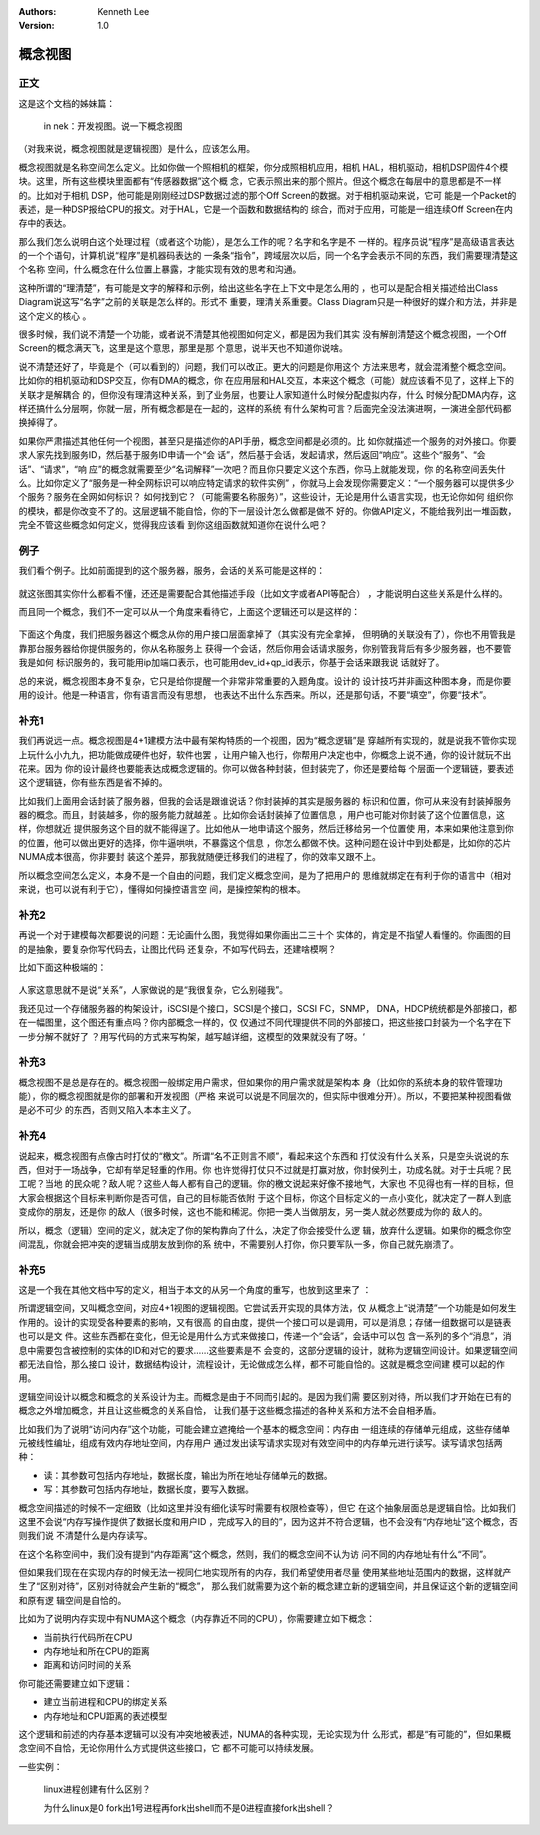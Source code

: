 .. Kenneth Lee 版权所有 2020

:Authors: Kenneth Lee
:Version: 1.0

概念视图
********

正文
=====
这是这个文档的姊妹篇：

        in nek：开发视图。说一下概念视图

（对我来说，概念视图就是逻辑视图）是什么，应该怎么用。

概念视图就是名称空间怎么定义。比如你做一个照相机的框架，你分成照相机应用，相机
HAL，相机驱动，相机DSP固件4个模块。这里，所有这些模块里面都有“传感器数据”这个概
念，它表示照出来的那个照片。但这个概念在每层中的意思都是不一样的。比如对于相机
DSP，他可能是刚刚经过DSP数据过滤的那个Off Screen的数据。对于相机驱动来说，它可
能是一个Packet的表述，是一种DSP报给CPU的报文。对于HAL，它是一个函数和数据结构的
综合，而对于应用，可能是一组连续Off Screen在内存中的表达。

那么我们怎么说明白这个处理过程（或者这个功能），是怎么工作的呢？名字和名字是不
一样的。程序员说“程序”是高级语言表达的一个个语句，计算机说“程序”是机器码表达的
一条条“指令”，跨域层次以后，同一个名字会表示不同的东西，我们需要理清楚这个名称
空间，什么概念在什么位置上暴露，才能实现有效的思考和沟通。

这种所谓的“理清楚”，有可能是文字的解释和示例，给出这些名字在上下文中是怎么用的
，也可以是配合相关描述给出Class Diagram说这写“名字”之前的关联是怎么样的。形式不
重要，理清关系重要。Class Diagram只是一种很好的媒介和方法，并非是这个定义的核心
。

很多时候，我们说不清楚一个功能，或者说不清楚其他视图如何定义，都是因为我们其实
没有解剖清楚这个概念视图，一个Off Screen的概念满天飞，这里是这个意思，那里是那
个意思，说半天也不知道你说啥。

说不清楚还好了，毕竟是个（可以看到的）问题，我们可以改正。更大的问题是你用这个
方法来思考，就会混淆整个概念空间。比如你的相机驱动和DSP交互，你有DMA的概念，你
在应用层和HAL交互，本来这个概念（可能）就应该看不见了，这样上下的关联才是解耦合
的，但你没有理清这种关系，到了业务层，也要让人家知道什么时候分配虚拟内存，什么
时候分配DMA内存，这样还搞什么分层啊，你就一层，所有概念都是在一起的，这样的系统
有什么架构可言？后面完全没法演进啊，一演进全部代码都换掉得了。

如果你严肃描述其他任何一个视图，甚至只是描述你的API手册，概念空间都是必须的。比
如你就描述一个服务的对外接口。你要求人家先找到服务ID，然后基于服务ID申请一个“会
话”，然后基于会话，发起请求，然后返回“响应”。这些个“服务”、“会话”、“请求”，“响
应”的概念就需要至少“名词解释”一次吧？而且你只要定义这个东西，你马上就能发现，你
的名称空间丢失什么。比如你定义了“服务是一种全网标识可以响应特定请求的软件实例”
，你就马上会发现你需要定义：“一个服务器可以提供多少个服务？服务在全网如何标识？
如何找到它？（可能需要名称服务）”，这些设计，无论是用什么语言实现，也无论你如何
组织你的模块，都是你改变不了的。这层逻辑不能自恰，你的下一层设计怎么做都是做不
好的。你做API定义，不能给我列出一堆函数，完全不管这些概念如何定义，觉得我应该看
到你这组函数就知道你在说什么吧？

例子
=====

我们看个例子。比如前面提到的这个服务器，服务，会话的关系可能是这样的：

        .. figure:: _static/概念视图例子.jpg

就这张图其实你什么都看不懂，还还是需要配合其他描述手段（比如文字或者API等配合）
，才能说明白这些关系是什么样的。

而且同一个概念，我们不一定可以从一个角度来看待它，上面这个逻辑还可以是这样的：

        .. figure:: _static/概念视图例子2.jpg

下面这个角度，我们把服务器这个概念从你的用户接口层面拿掉了（其实没有完全拿掉，
但明确的关联没有了），你也不用管我是靠那台服务器给你提供服务的，你从名称服务上
获得一个会话，然后你用会话请求服务，你别管我背后有多少服务器，也不要管我是如何
标识服务的，我可能用ip加端口表示，也可能用dev_id+qp_id表示，你基于会话来跟我说
话就好了。

总的来说，概念视图本身不复杂，它只是给你提醒一个非常非常重要的入题角度。设计的
设计技巧并非画这种图本身，而是你要用的设计。他是一种语言，你有语言而没有思想，
也表达不出什么东西来。所以，还是那句话，不要“填空”，你要“技术”。

补充1
=====
我们再说远一点。概念视图是4+1建模方法中最有架构特质的一个视图，因为“概念逻辑”是
穿越所有实现的，就是说我不管你实现上玩什么小九九，把功能做成硬件也好，软件也罢
，让用户输入也行，你帮用户决定也中，你概念上说不通，你的设计就玩不出花来。因为
你的设计最终也要能表达成概念逻辑的。你可以做各种封装，但封装完了，你还是要给每
个层面一个逻辑链，要表述这个逻辑链，你有些东西是省不掉的。

比如我们上面用会话封装了服务器，但我的会话是跟谁说话？你封装掉的其实是服务器的
标识和位置，你可从来没有封装掉服务器的概念。而且，封装越多，你的服务能力就越差
。比如你会话封装掉了位置信息 ，用户也可能对你封装了这个位置信息，这样，你想就近
提供服务这个目的就不能得逞了。比如他从一地申请这个服务，然后迁移给另一个位置使
用，本来如果他注意到你的位置，他可以做出更好的选择，你牛逼哄哄，不暴露这个信息
，你怎么都做不快。这种问题在设计中到处都是，比如你的芯片NUMA成本很高，你非要封
装这个差异，那我就随便迁移我们的进程了，你的效率又跟不上。

所以概念空间怎么定义，本身不是一个自由的问题，我们定义概念空间，是为了把用户的
思维就绑定在有利于你的语言中（相对来说，也可以说有利于它），懂得如何操控语言空
间，是操控架构的根本。

补充2
======
再说一个对于建模每次都要说的问题：无论画什么图，我觉得如果你画出二三十个
实体的，肯定是不指望人看懂的。你画图的目的是抽象，要复杂你写代码去，让图比代码
还复杂，不如写代码去，还建啥模啊？

比如下面这种极端的：

        .. figure:: _static/复杂关联关系.jpg

人家这意思就不是说“关系”，人家做说的是“我很复杂，它么别碰我”。

我还见过一个存储服务器的构架设计，iSCSI是个接口，SCSI是个接口，SCSI FC，SNMP，
DNA，HDCP统统都是外部接口，都在一幅图里，这个图还有重点吗？你内部概念一样的，仅
仅通过不同代理提供不同的外部接口，把这些接口封装为一个名字在下一步分解不就好了
？用写代码的方式来写构架，越写越详细，这模型的效果就没有了呀。‘

补充3
======
概念视图不是总是存在的。概念视图一般绑定用户需求，但如果你的用户需求就是架构本
身（比如你的系统本身的软件管理功能），你的概念视图就是你的部署和开发视图（严格
来说可以说是不同层次的，但实际中很难分开）。所以，不要把某种视图看做是必不可少
的东西，否则又陷入本本主义了。

补充4
======
说起来，概念视图有点像古时打仗的“檄文”。所谓“名不正则言不顺”，看起来这个东西和
打仗没有什么关系，只是空头说说的东西，但对于一场战争，它却有举足轻重的作用。你
也许觉得打仗只不过就是打赢对放，你封侯列土，功成名就。对于士兵呢？民工呢？当地
的民众呢？敌人呢？这些人每人都有自己的逻辑。你的檄文说起来好像不接地气，大家也
不见得也有一样的目标，但大家会根据这个目标来判断你是否可信，自己的目标能否依附
于这个目标，你这个目标定义的一点小变化，就决定了一群人到底变成你的朋友，还是你
的敌人（很多时候，这也不能和稀泥。你把一类人当做朋友，另一类人就必然要成为你的
敌人的。

所以，概念（逻辑）空间的定义，就决定了你的架构靠向了什么，决定了你会接受什么逻
辑，放弃什么逻辑。如果你的概念你空间混乱，你就会把冲突的逻辑当成朋友放到你的系
统中，不需要别人打你，你只要军队一多，你自己就先崩溃了。

补充5
======

这是一个我在其他文档中写的定义，相当于本文的从另一个角度的重写，也放到这里来了
：

所谓逻辑空间，又叫概念空间，对应4+1视图的逻辑视图。它尝试丢开实现的具体方法，仅
从概念上“说清楚”一个功能是如何发生作用的。设计的实现受各种要素的影响，又有很高
的自由度，提供一个接口可以是调用，可以是消息；存储一组数据可以是链表也可以是文
件。这些东西都在变化，但无论是用什么方式来做接口，传递一个“会话”，会话中可以包
含一系列的多个“消息”，消息中需要包含被控制的实体的ID和对它的要求……这些要素是不
会变的，这部分逻辑的设计，就称为逻辑空间设计。如果逻辑空间都无法自恰，那么接口
设计，数据结构设计，流程设计，无论做成怎么样，都不可能自恰的。这就是概念空间建
模可以起的作用。

逻辑空间设计以概念和概念的关系设计为主。而概念是由于不同而引起的。是因为我们需
要区别对待，所以我们才开始在已有的概念之外增加概念，并且让这些概念的关系自恰，
让我们基于这些概念描述的各种关系和方法不会自相矛盾。

比如我们为了说明“访问内存”这个功能，可能会建立遮掩给一个基本的概念空间：内存由
一组连续的存储单元组成，这些存储单元被线性编址，组成有效内存地址空间，内存用户
通过发出读写请求实现对有效空间中的内存单元进行读写。读写请求包括两种：

* 读：其参数可包括内存地址，数据长度，输出为所在地址存储单元的数据。

* 写：其参数可包括内存地址，数据长度，要写入数据。

概念空间描述的时候不一定细致（比如这里并没有细化读写时需要有权限检查等），但它
在这个抽象层面总是逻辑自恰。比如我们这里不会说“内存写操作提供了数据长度和用户ID
，完成写入的目的”，因为这并不符合逻辑，也不会没有“内存地址”这个概念，否则我们说
不清楚什么是内存读写。

在这个名称空间中，我们没有提到“内存距离”这个概念，然则，我们的概念空间不认为访
问不同的内存地址有什么“不同”。

但如果我们现在在实现内存的时候无法一视同仁地实现所有的内存，我们希望使用者尽量
使用某些地址范围内的数据，这样就产生了“区别对待”，区别对待就会产生新的“概念”，
那么我们就需要为这个新的概念建立新的逻辑空间，并且保证这个新的逻辑空间和原有逻
辑空间是自恰的。

比如为了说明内存实现中有NUMA这个概念（内存靠近不同的CPU），你需要建立如下概念：

* 当前执行代码所在CPU

* 内存地址和所在CPU的距离

* 距离和访问时间的关系

你可能还需要建立如下逻辑：

* 建立当前进程和CPU的绑定关系

* 内存地址和CPU距离的表述模型

这个逻辑和前述的内存基本逻辑可以没有冲突地被表述，NUMA的各种实现，无论实现为什
么形式，都是“有可能的”，但如果概念空间不自恰，无论你用什么方式提供这些接口，它
都不可能可以持续发展。

一些实例：

            linux进程创建有什么区别？

            为什么linux是0 fork出1号进程再fork出shell而不是0进程直接fork出shell？
